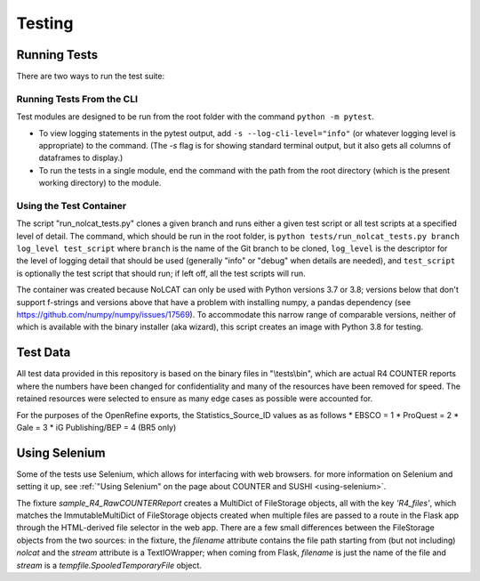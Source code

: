 Testing
#######

Running Tests
*************
There are two ways to run the test suite:

Running Tests From the CLI
==========================
Test modules are designed to be run from the root folder with the command ``python -m pytest``.

* To view logging statements in the pytest output, add ``-s --log-cli-level="info"`` (or whatever logging level is appropriate) to the command. (The `-s` flag is for showing standard terminal output, but it also gets all columns of dataframes to display.)
* To run the tests in a single module, end the command with the path from the root directory (which is the present working directory) to the module.

Using the Test Container
========================
The script "run_nolcat_tests.py" clones a given branch and runs either a given test script or all test scripts at a specified level of detail. The command, which should be run in the root folder, is ``python tests/run_nolcat_tests.py branch log_level test_script`` where ``branch`` is the name of the Git branch to be cloned, ``log_level`` is the descriptor for the level of logging detail that should be used (generally "info" or "debug" when details are needed), and ``test_script`` is optionally the test script that should run; if left off, all the test scripts will run.

The container was created because NoLCAT can only be used with Python versions 3.7 or 3.8; versions below that don't support f-strings and versions above that have a problem with installing numpy, a pandas dependency (see https://github.com/numpy/numpy/issues/17569). To accommodate this narrow range of comparable versions, neither of which is available with the binary installer (aka wizard), this script creates an image with Python 3.8 for testing.

Test Data
*********
All test data provided in this repository is based on the binary files in "\\tests\\bin", which are actual R4 COUNTER reports where the numbers have been changed for confidentiality and many of the resources have been removed for speed. The retained resources were selected to ensure as many edge cases as possible were accounted for.

For the purposes of the OpenRefine exports, the Statistics_Source_ID values as as follows
* EBSCO = 1
* ProQuest = 2
* Gale = 3
* iG Publishing/BEP = 4 (BR5 only)

Using Selenium
**************
Some of the tests use Selenium, which allows for interfacing with web browsers. for more information on Selenium and setting it up, see :ref:`"Using Selenium" on the page about COUNTER and SUSHI <using-selenium>`.

The fixture `sample_R4_RawCOUNTERReport` creates a MultiDict of FileStorage objects, all with the key `'R4_files'`, which matches the ImmutableMultiDict of FileStorage objects created when multiple files are passed to a route in the Flask app through the HTML-derived file selector in the web app. There are a few small differences between the FileStorage objects from the two sources: in the fixture, the `filename` attribute contains the file path starting from (but not including) `nolcat` and the `stream` attribute is a TextIOWrapper; when coming from Flask, `filename` is just the name of the file and `stream` is a `tempfile.SpooledTemporaryFile` object.